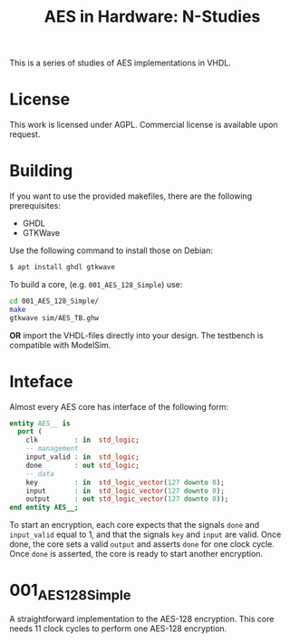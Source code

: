 #+TITLE: AES in Hardware: N-Studies

This is a series of studies of AES implementations in VHDL.

* License
This work is licensed under AGPL.
Commercial license is available upon request.

* Building
If you want to use the provided makefiles, there are the following prerequisites: 
- GHDL
- GTKWave

Use the following command to install those on Debian:
#+begin_src bash
$ apt install ghdl gtkwave
#+end_src

To build a core, (e.g. =001_AES_128_Simple=) use:
#+begin_src bash
cd 001_AES_128_Simple/
make
gtkwave sim/AES_TB.ghw
#+end_src

*OR* import the VHDL-files directly into your design.
The testbench is compatible with ModelSim.

* Inteface
Almost every AES core has interface of the following form:
#+begin_src vhdl
entity AES__ is
  port (
    clk         : in  std_logic;
    -- management
    input_valid : in  std_logic;
    done        : out std_logic;
    -- data
    key         : in  std_logic_vector(127 downto 0);
    input       : in  std_logic_vector(127 downto 0);
    output      : out std_logic_vector(127 downto 0));
end entity AES__;
#+end_src

To start an encryption, each core expects that the signals =done= and =input_valid= equal to 1, and that the signals =key= and =input= are valid.
Once done, the core sets a valid =output= and asserts =done= for one clock cycle.
Once =done= is asserted, the core is ready to start another encryption.


* 001_AES_128_Simple
A straightforward implementation to the AES-128 encryption.
This core needs 11 clock cycles to perform one AES-128 encryption.

